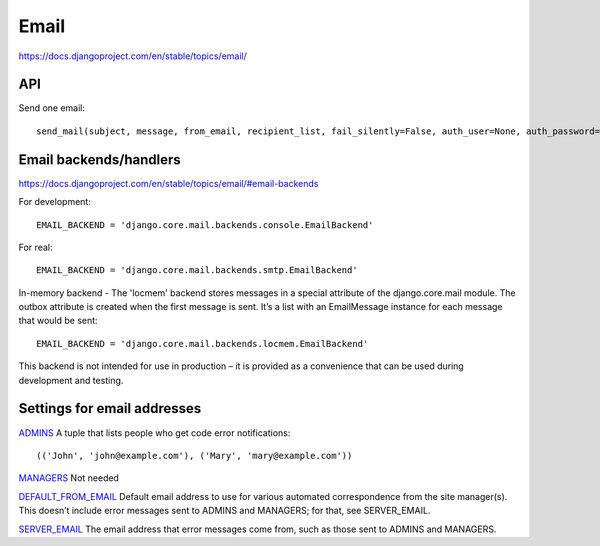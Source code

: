 Email
=====

https://docs.djangoproject.com/en/stable/topics/email/

API
---

Send one email::

    send_mail(subject, message, from_email, recipient_list, fail_silently=False, auth_user=None, auth_password=None, connection=None)¶


Email backends/handlers
-----------------------

https://docs.djangoproject.com/en/stable/topics/email/#email-backends

For development::

    EMAIL_BACKEND = 'django.core.mail.backends.console.EmailBackend'

For real::

    EMAIL_BACKEND = 'django.core.mail.backends.smtp.EmailBackend'

In-memory backend - The 'locmem' backend stores messages in a special attribute of the django.core.mail module. The outbox attribute is created when the first message is sent. It’s a list with an EmailMessage instance for each message that would be sent::

    EMAIL_BACKEND = 'django.core.mail.backends.locmem.EmailBackend'

This backend is not intended for use in production – it is provided as a convenience that can be used during development and testing.

Settings for email addresses
----------------------------

`ADMINS <https://docs.djangoproject.com/en/stable/ref/settings/#std:setting-ADMINS>`_
A tuple that lists people who get code error notifications::

    (('John', 'john@example.com'), ('Mary', 'mary@example.com'))

`MANAGERS <https://docs.djangoproject.com/en/stable/ref/settings/#managers>`_ Not needed

`DEFAULT_FROM_EMAIL <https://docs.djangoproject.com/en/stable/ref/settings/#default-from-email>`_
Default email address to use for various automated correspondence from the site manager(s).
This doesn’t include error messages sent to ADMINS and MANAGERS; for that, see SERVER_EMAIL.

`SERVER_EMAIL <https://docs.djangoproject.com/en/stable/ref/settings/#server-email>`_
The email address that error messages come from, such as those sent to ADMINS and MANAGERS.
